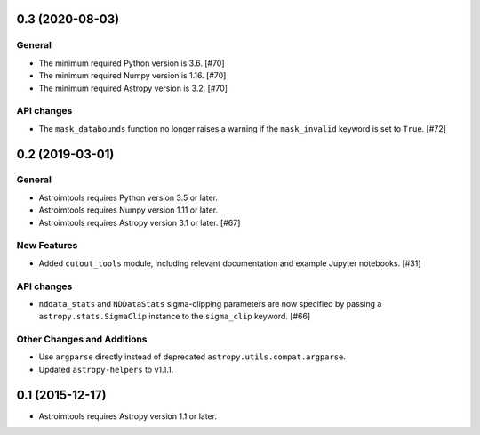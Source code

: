 0.3 (2020-08-03)
----------------

General
^^^^^^^

- The minimum required Python version is 3.6. [#70]

- The minimum required Numpy version is 1.16. [#70]

- The minimum required Astropy version is 3.2. [#70]

API changes
^^^^^^^^^^^

- The ``mask_databounds`` function no longer raises a warning if the
  ``mask_invalid`` keyword is set to ``True``. [#72]


0.2 (2019-03-01)
----------------

General
^^^^^^^

- Astroimtools requires Python version 3.5 or later.

- Astroimtools requires Numpy version 1.11 or later.

- Astroimtools requires Astropy version 3.1 or later. [#67]

New Features
^^^^^^^^^^^^

- Added ``cutout_tools`` module, including relevant documentation and
  example Jupyter notebooks. [#31]

API changes
^^^^^^^^^^^

- ``nddata_stats`` and ``NDDataStats`` sigma-clipping parameters are
  now specified by passing a ``astropy.stats.SigmaClip`` instance to the
  ``sigma_clip`` keyword. [#66]

Other Changes and Additions
^^^^^^^^^^^^^^^^^^^^^^^^^^^

- Use ``argparse`` directly instead of deprecated
  ``astropy.utils.compat.argparse``.

- Updated ``astropy-helpers`` to v1.1.1.


0.1 (2015-12-17)
----------------

- Astroimtools requires Astropy version 1.1 or later.
